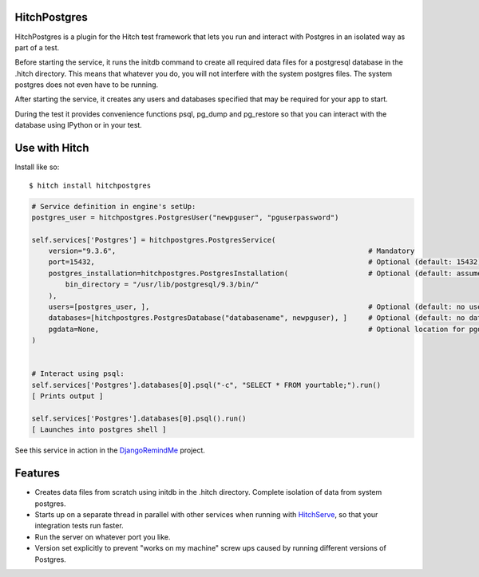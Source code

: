 HitchPostgres
=============

HitchPostgres is a plugin for the Hitch test framework that lets you run and
interact with Postgres in an isolated way as part of a test.

Before starting the service, it runs the initdb command to create all required
data files for a postgresql database in the .hitch directory. This means that
whatever you do, you will not interfere with the system postgres files. The
system postgres does not even have to be running.

After starting the service, it creates any users and databases specified that
may be required for your app to start.

During the test it provides convenience functions psql, pg_dump and pg_restore
so that you can interact with the database using IPython or in your test.


Use with Hitch
==============

Install like so::

    $ hitch install hitchpostgres


.. code-block:: python

        # Service definition in engine's setUp:
        postgres_user = hitchpostgres.PostgresUser("newpguser", "pguserpassword")

        self.services['Postgres'] = hitchpostgres.PostgresService(
            version="9.3.6",                                                            # Mandatory
            port=15432,                                                                 # Optional (default: 15432)
            postgres_installation=hitchpostgres.PostgresInstallation(                   # Optional (default: assumes postgres commands are on path)
                bin_directory = "/usr/lib/postgresql/9.3/bin/"
            ),
            users=[postgres_user, ],                                                    # Optional (default: no users)
            databases=[hitchpostgres.PostgresDatabase("databasename", newpguser), ]     # Optional (default: no databases)
            pgdata=None,                                                                # Optional location for pgdata dir (default: put in .hitch)
        )


        # Interact using psql:
        self.services['Postgres'].databases[0].psql("-c", "SELECT * FROM yourtable;").run()
        [ Prints output ]

        self.services['Postgres'].databases[0].psql().run()
        [ Launches into postgres shell ]


See this service in action in the DjangoRemindMe_ project.


Features
========

* Creates data files from scratch using initdb in the .hitch directory. Complete isolation of data from system postgres.
* Starts up on a separate thread in parallel with other services when running with HitchServe_, so that your integration tests run faster.
* Run the server on whatever port you like.
* Version set explicitly to prevent "works on my machine" screw ups caused by running different versions of Postgres.


.. _HitchServe: https://github.com/hitchtest/hitchserve
.. _DjangoRemindMe: https://github.com/hitchtest/django-remindme
